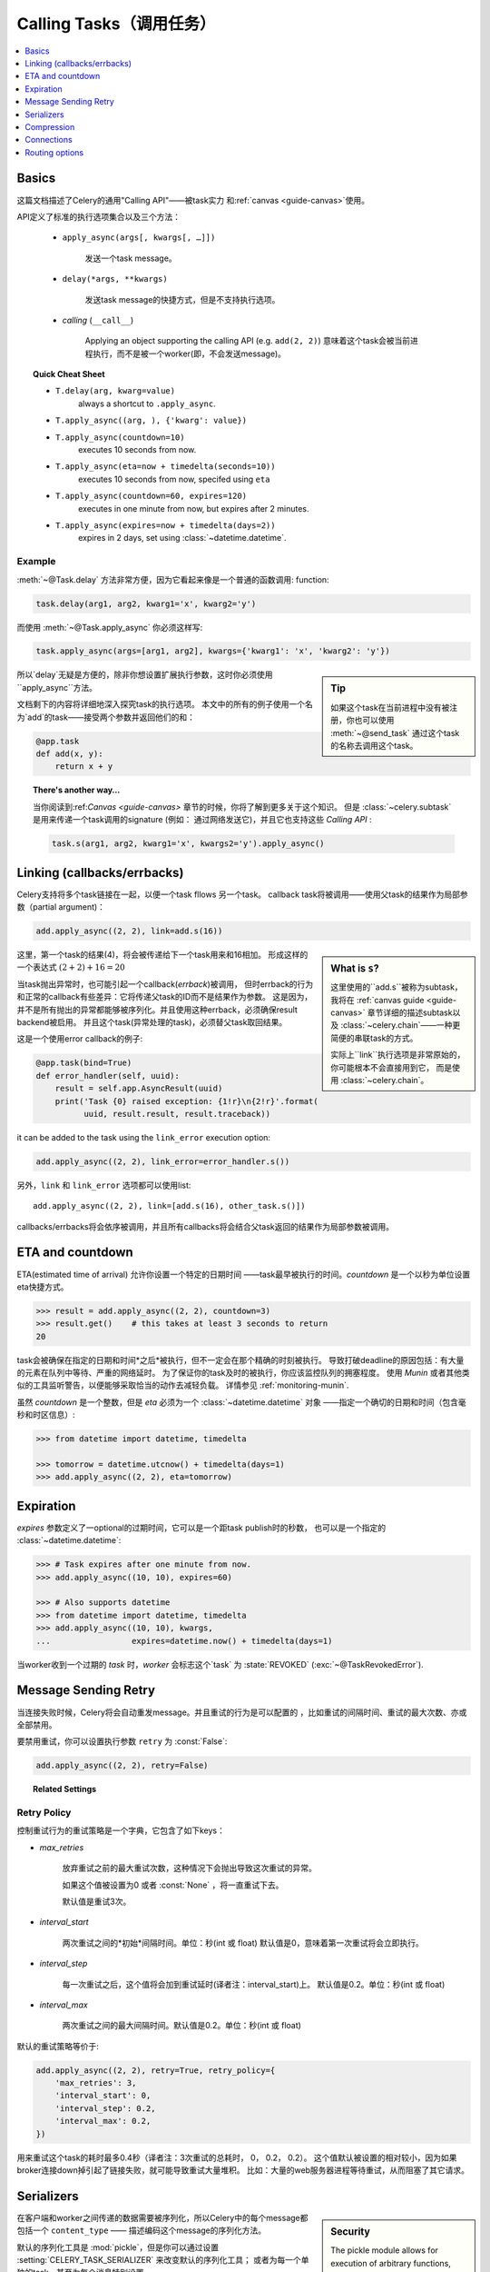 .. _guide-calling:

===================
 Calling Tasks（调用任务）
===================

.. contents::
    :local:
    :depth: 1


.. _calling-basics:

Basics
======

这篇文档描述了Celery的通用"Calling API"——被task实力
和:ref:`canvas <guide-canvas>`使用。

API定义了标准的执行选项集合以及三个方法：

    - ``apply_async(args[, kwargs[, …]])``

        发送一个task message。

    - ``delay(*args, **kwargs)``

        发送task message的快捷方式，但是不支持执行选项。

    - *calling* (``__call__``)

        Applying an object supporting the calling API (e.g. ``add(2, 2)``)
        意味着这个task会被当前进程执行，而不是被一个worker(即，不会发送message)。

.. _calling-cheat:

.. topic:: Quick Cheat Sheet

    - ``T.delay(arg, kwarg=value)``
        always a shortcut to ``.apply_async``.

    - ``T.apply_async((arg, ), {'kwarg': value})``

    - ``T.apply_async(countdown=10)``
        executes 10 seconds from now.

    - ``T.apply_async(eta=now + timedelta(seconds=10))``
        executes 10 seconds from now, specifed using ``eta``

    - ``T.apply_async(countdown=60, expires=120)``
        executes in one minute from now, but expires after 2 minutes.

    - ``T.apply_async(expires=now + timedelta(days=2))``
        expires in 2 days, set using :class:`~datetime.datetime`.


Example
-------

:meth:`~@Task.delay` 方法非常方便，因为它看起来像是一个普通的函数调用:
function:

.. code-block:: python

    task.delay(arg1, arg2, kwarg1='x', kwarg2='y')

而使用 :meth:`~@Task.apply_async` 你必须这样写:

.. code-block:: python

    task.apply_async(args=[arg1, arg2], kwargs={'kwarg1': 'x', 'kwarg2': 'y'})

.. sidebar:: Tip

    如果这个task在当前进程中没有被注册，你也可以使用 :meth:`~@send_task`
    通过这个task的名称去调用这个task。


所以`delay`无疑是方便的，除非你想设置扩展执行参数，这时你必须使用``apply_async``方法。

文档剩下的内容将详细地深入探究task的执行选项。
本文中的所有的例子使用一个名为`add`的task——接受两个参数并返回他们的和：

.. code-block:: python

    @app.task
    def add(x, y):
        return x + y


.. topic:: There's another way…

    当你阅读到:ref:`Canvas <guide-canvas>` 章节的时候，你将了解到更多关于这个知识。
    但是 :class:`~celery.subtask` 是用来传递一个task调用的signature
    (例如： 通过网络发送它)，并且它也支持这些 `Calling API` :

    .. code-block:: python

        task.s(arg1, arg2, kwarg1='x', kwargs2='y').apply_async()

.. _calling-links:

Linking (callbacks/errbacks)
============================

Celery支持将多个task链接在一起，以便一个task fllows 另一个task。
callback task将被调用——使用父task的结果作为局部参数（partial argument)：

.. code-block:: python

    add.apply_async((2, 2), link=add.s(16))

.. sidebar:: What is ``s``?

    这里使用的``add.s``被称为subtask，我将在 :ref:`canvas guide <guide-canvas>`
    章节详细的描述subtask以及 :class:`~celery.chain`——一种更简便的串联task的方式。

    实际上``link``执行选项是非常原始的，你可能根本不会直接用到它，
    而是使用 :class:`~celery.chain`。

这里，第一个task的结果(4)，将会被传递给下一个task用来和16相加。
形成这样的一个表达式 :math:`(2 + 2) + 16 = 20`


当task抛出异常时，也可能引起一个callback(*errback*)被调用，
但时errback的行为和正常的callback有些差异：它将传递父task的ID而不是结果作为参数。
这是因为，并不是所有抛出的异常都能够被序列化。并且使用这种errback，必须确保result backend被启用。
并且这个task(异常处理的task)，必须替父task取回结果。

这是一个使用error callback的例子:

.. code-block:: python

    @app.task(bind=True)
    def error_handler(self, uuid):
        result = self.app.AsyncResult(uuid)
        print('Task {0} raised exception: {1!r}\n{2!r}'.format(
              uuid, result.result, result.traceback))

it can be added to the task using the ``link_error`` execution
option:

.. code-block:: python

    add.apply_async((2, 2), link_error=error_handler.s())


另外，``link`` 和 ``link_error`` 选项都可以使用list::

    add.apply_async((2, 2), link=[add.s(16), other_task.s()])

callbacks/errbacks将会依序被调用，并且所有callbacks将会结合父task返回的结果作为局部参数被调用。

.. _calling-eta:

ETA and countdown
=================

ETA(estimated time of arrival) 允许你设置一个特定的日期时间
——task最早被执行的时间。`countdown` 是一个以秒为单位设置eta快捷方式。

.. code-block:: python

    >>> result = add.apply_async((2, 2), countdown=3)
    >>> result.get()    # this takes at least 3 seconds to return
    20


task会被确保在指定的日期和时间*之后*被执行，但不一定会在那个精确的时刻被执行。
导致打破deadline的原因包括：有大量的元素在队列中等待、严重的网络延时。
为了保证你的task及时的被执行，你应该监控队列的拥塞程度。
使用 `Munin` 或者其他类似的工具监听警告，以便能够采取恰当的动作去减轻负载。
详情参见 :ref:`monitoring-munin`.

虽然 `countdown` 是一个整数，但是 `eta` 必须为一个 :class:`~datetime.datetime` 对象
——指定一个确切的日期和时间（包含毫秒和时区信息）:

.. code-block:: python

    >>> from datetime import datetime, timedelta

    >>> tomorrow = datetime.utcnow() + timedelta(days=1)
    >>> add.apply_async((2, 2), eta=tomorrow)

.. _calling-expiration:

Expiration
==========

`expires` 参数定义了一optional的过期时间，它可以是一个距task publish时的秒数，
也可以是一个指定的 :class:`~datetime.datetime`:

.. code-block:: python

    >>> # Task expires after one minute from now.
    >>> add.apply_async((10, 10), expires=60)

    >>> # Also supports datetime
    >>> from datetime import datetime, timedelta
    >>> add.apply_async((10, 10), kwargs,
    ...                 expires=datetime.now() + timedelta(days=1)

当worker收到一个过期的 `task` 时，`worker` 会标志这个`task`
为 :state:`REVOKED` (:exc:`~@TaskRevokedError`).

.. _calling-retry:

Message Sending Retry
=====================

当连接失败时候，Celery将会自动重发message。并且重试的行为是可以配置的
，比如重试的间隔时间、重试的最大次数、亦或全部禁用。

要禁用重试，你可以设置执行参数 ``retry`` 为 :const:`False`:

.. code-block:: python

    add.apply_async((2, 2), retry=False)

.. topic:: Related Settings

    .. hlist::
        :columns: 2

        - :setting:`CELERY_TASK_PUBLISH_RETRY`
        - :setting:`CELERY_TASK_PUBLISH_RETRY_POLICY`

Retry Policy
------------

控制重试行为的重试策略是一个字典，它包含了如下keys：

- `max_retries`

    放弃重试之前的最大重试次数，这种情况下会抛出导致这次重试的异常。

    如果这个值被设置为0 或者 :const:`None` ，将一直重试下去。

    默认值是重试3次。

- `interval_start`

    两次重试之间的*初始*间隔时间。单位：秒(int 或 float)
    默认值是0，意味着第一次重试将会立即执行。

- `interval_step`

    每一次重试之后，这个值将会加到重试延时(译者注：interval_start)上。
    默认值是0.2。单位：秒(int 或 float)

- `interval_max`

    两次重试之间的最大间隔时间。默认值是0.2。单位：秒(int 或 float)

默认的重试策略等价于:

.. code-block:: python

    add.apply_async((2, 2), retry=True, retry_policy={
        'max_retries': 3,
        'interval_start': 0,
        'interval_step': 0.2,
        'interval_max': 0.2,
    })


用来重试这个task的耗时最多0.4秒（译者注：3次重试的总耗时， 0， 0.2， 0.2）。
这个值默认被设置的相对较小，因为如果broker连接down掉引起了链接失败，就可能导致重试大量堆积。
比如：大量的web服务器进程等待重试，从而阻塞了其它请求。

.. _calling-serializers:

Serializers
===========

.. sidebar::  Security

    The pickle module allows for execution of arbitrary functions,
    please see the :ref:`security guide <guide-security>`.

    Celery also comes with a special serializer that uses
    cryptography to sign your messages.

在客户端和worker之间传递的数据需要被序列化，所以Celery中的每个message都包括一个 ``content_type``
—— 描述编码这个message的序列化方法。

默认的序列化工具是 :mod:`pickle`，但是你可以通过设置 :setting:`CELERY_TASK_SERIALIZER` 来改变默认的序列化工具；
或者为每一个单独的task，甚至为每个消息特别设置。

内置支持的序列化工具有：:mod:`pickle`, `JSON`, `YAML` 以及 `msgpack`。
当然你可以添加你自定义的序列化工具——注册它们到 `kombu` 的序列化注册表中
（详见:`kombu:guide-serialization`）。

每个选项都有各自的优缺点：


json -- JSON被大多数的变成语言支持，并且是Python标准库的一部分(自 2.6以后)，
    并且使用现代的Python库拥有不错的性能,例如： :mod:`cjson` or :mod:`simplejson`。

    JSON主要的缺点是：它限制你只能使用如下的一些数据类型：
    strings、unicode、floats、boolean、dictionaries以及lists。
    Decimals 和 Dates 不被支持。

    并且，二进制数据将使用Base64编码转换，这将导致传输的数据量相比原生支持二进制数据的序列化方式增加34%。

    然而，如果你的数据符合前面提到的一些限制并且你需要跨语言的支持，*默认的*配置JSON可能时你最好的选择。

    See http://json.org for more information.


pickle -- 如果你不想支持出Python以外的任何语言，使用pickle编码将赋予你如下好处：
    支持所有Python内建的数据类型(除了类)、当发送一个二进制文件并且时更小的messages、
    相对于JSON稍微的性能提升。

    See http://docs.python.org/library/pickle.html for more information.


yaml -- YAML拥有很多和JSON类似的特性，除了它原生支持更多的数据类型（包括： 日期、循环引用等）

    然而，Python的YAML库会比JSON库的执行效率稍微慢一点。

    如果你需要更多的表达能力并且需要保持跨平台的能力，那么YAML可能比上面的更加适合。

    See http://yaml.org/ for more information.


msgpack -- msgpack是一个二进制序列化格式——在特性上更接近与JSON。
    然而它仍然非常的新，并且选择应该当做实验用途。

    See http://msgpack.org/ for more information.

使用的编码方式会作为message header的一部分，所以`worker`知道如何区反序列化任意`task`。
如果你使用一个自定义序列化工具，这个序列化工具必须同时在`worker`上可用。

将按照下面列出的顺序，去选择发送task时使用序列化方案：

    1. `serializer` 执行选项(译者注： 调用这个task时候传入)
    2. :attr:`@-Task.serializer` 属性 (译者注： 创建这个task时候的选项)
    3. :setting:`CELERY_TASK_SERIALIZER` 设置


例如,在调用task的时候指定序列化方案::

.. code-block:: python

    >>> add.apply_async((10, 10), serializer='json')

.. _calling-compression:

Compression
===========

Celery可以压缩消息，可选的方法有：*gzip*、*bzip2*。你也可以创建自定义的压缩方案，
然后注册它们到 :func:`kombu compression registry <kombu.compression.register>`中。

将按照下面列出的顺序，去选择发送task时使用压缩方案：

    1. `compression` 执行选项(译者注： 调用这个task时候传入)
    2. :attr:`@-Task.compression` 属性 (译者注： 创建这个task时候的选项)
    3. :setting:`CELERY_MESSAGE_COMPRESSION` 设置


例如,在调用task的时候指定压缩方案::

    >>> add.apply_async((2, 2), compression='zlib')

.. _calling-connections:

Connections
===========

.. sidebar:: Automatic Pool Support

    从版本2.3开始，支持自动连接池。所以你不必为了重用连接而去手动的处理连接和publisher。

    从2.5开始，连接池默认被启用。

    参见 :setting:`BROKER_POOL_LIMIT` 设置，获得更多信息。

你可以通过创建一个publisher来手动的处理连接：

.. code-block:: python


    results = []
    with add.app.pool.acquire(block=True) as connection:
        with add.get_publisher(connection) as publisher:
            try:
                for args in numbers:
                    res = add.apply_async((2, 2), publisher=publisher)
                    results.append(res)
    print([res.get() for res in results])


不过这个特别例子中可以使用group来更好的描述：

.. code-block:: python

    >>> from celery import group

    >>> numbers = [(2, 2), (4, 4), (8, 8), (16, 16)]
    >>> res = group(add.s(i) for i in numbers).apply_async()

    >>> res.get()
    [4, 8, 16, 32]

.. _calling-routing:

Routing options
===============

Celery可以路由task到不同的`queue`中。

使用执行选项 ``queue`` 来做简单的路由选择（name <-> name）是成熟的::

    add.apply_async(queue='priority.high')

你可以使用`worker`的 :option:`-Q` 参数，来将 `worker`分配到这个``priority.high``队列：

.. code-block:: bash

    $ celery -A proj worker -l info -Q celery,priority.high

.. seealso::

    在代码里面硬编码的队列名称是不推荐的做法，
    最佳实践是使用 *配置路由器* 配置选项(:setting:`CELERY_ROUTES`)。

    详情参见 :ref:`guide-routing`.

Advanced Options
----------------

接下来的这些选项是针对高级用户——想使用AMQP的全部路由功能。
感兴趣的可以阅读 :ref:`routing guide <guide-routing>` 了解更多。

- exchange

    Name of exchange (or a :class:`kombu.entity.Exchange`) to
    send the message to.

- routing_key

    用来决定路由的路由KEY
    Routing key used to determine.

- priority

    从`0`到`9`的数字，`0`是最高优先级。

    支持这个特性的`broker`： redis、beanstalk。
